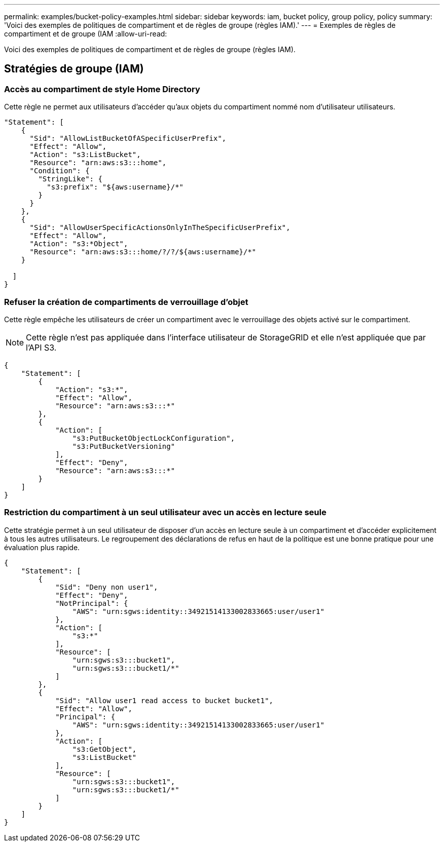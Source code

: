 ---
permalink: examples/bucket-policy-examples.html 
sidebar: sidebar 
keywords: iam, bucket policy, group policy, policy 
summary: 'Voici des exemples de politiques de compartiment et de règles de groupe (règles IAM).' 
---
= Exemples de règles de compartiment et de groupe (IAM
:allow-uri-read: 


[role="lead"]
Voici des exemples de politiques de compartiment et de règles de groupe (règles IAM).



== Stratégies de groupe (IAM)



=== Accès au compartiment de style Home Directory

Cette règle ne permet aux utilisateurs d'accéder qu'aux objets du compartiment nommé nom d'utilisateur utilisateurs.

[source, json]
----
"Statement": [
    {
      "Sid": "AllowListBucketOfASpecificUserPrefix",
      "Effect": "Allow",
      "Action": "s3:ListBucket",
      "Resource": "arn:aws:s3:::home",
      "Condition": {
        "StringLike": {
          "s3:prefix": "${aws:username}/*"
        }
      }
    },
    {
      "Sid": "AllowUserSpecificActionsOnlyInTheSpecificUserPrefix",
      "Effect": "Allow",
      "Action": "s3:*Object",
      "Resource": "arn:aws:s3:::home/?/?/${aws:username}/*"
    }

  ]
}
----


=== Refuser la création de compartiments de verrouillage d'objet

Cette règle empêche les utilisateurs de créer un compartiment avec le verrouillage des objets activé sur le compartiment.

[NOTE]
====
Cette règle n'est pas appliquée dans l'interface utilisateur de StorageGRID et elle n'est appliquée que par l'API S3.

====
[source, json]
----
{
    "Statement": [
        {
            "Action": "s3:*",
            "Effect": "Allow",
            "Resource": "arn:aws:s3:::*"
        },
        {
            "Action": [
                "s3:PutBucketObjectLockConfiguration",
                "s3:PutBucketVersioning"
            ],
            "Effect": "Deny",
            "Resource": "arn:aws:s3:::*"
        }
    ]
}
----


=== Restriction du compartiment à un seul utilisateur avec un accès en lecture seule

Cette stratégie permet à un seul utilisateur de disposer d'un accès en lecture seule à un compartiment et d'accéder explicitement à tous les autres utilisateurs. Le regroupement des déclarations de refus en haut de la politique est une bonne pratique pour une évaluation plus rapide.

[source, json]
----
{
    "Statement": [
        {
            "Sid": "Deny non user1",
            "Effect": "Deny",
            "NotPrincipal": {
                "AWS": "urn:sgws:identity::34921514133002833665:user/user1"
            },
            "Action": [
                "s3:*"
            ],
            "Resource": [
                "urn:sgws:s3:::bucket1",
                "urn:sgws:s3:::bucket1/*"
            ]
        },
        {
            "Sid": "Allow user1 read access to bucket bucket1",
            "Effect": "Allow",
            "Principal": {
                "AWS": "urn:sgws:identity::34921514133002833665:user/user1"
            },
            "Action": [
                "s3:GetObject",
                "s3:ListBucket"
            ],
            "Resource": [
                "urn:sgws:s3:::bucket1",
                "urn:sgws:s3:::bucket1/*"
            ]
        }
    ]
}
----